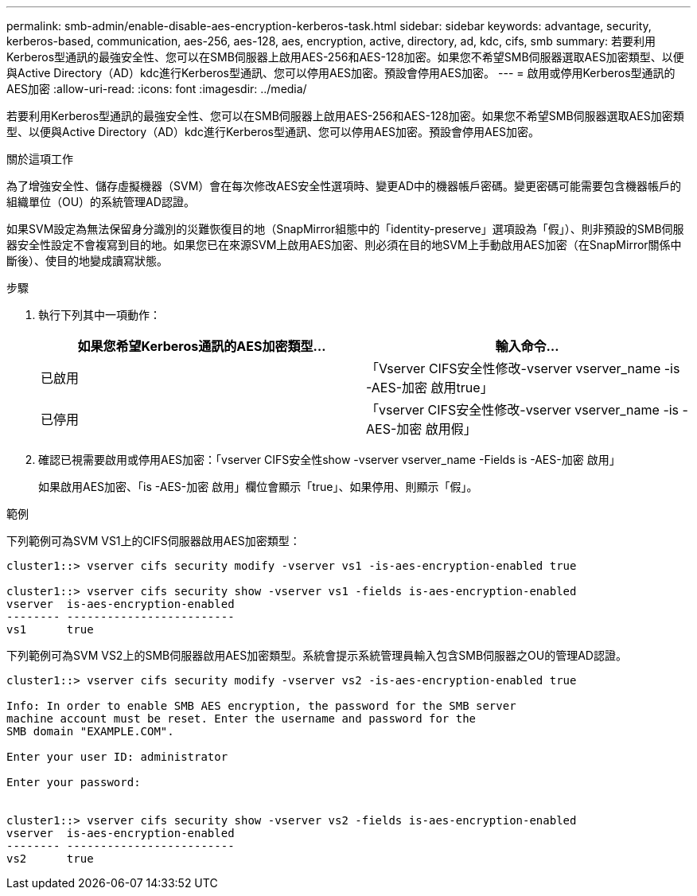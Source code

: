 ---
permalink: smb-admin/enable-disable-aes-encryption-kerberos-task.html 
sidebar: sidebar 
keywords: advantage, security, kerberos-based, communication, aes-256, aes-128, aes, encryption, active, directory, ad, kdc, cifs, smb 
summary: 若要利用Kerberos型通訊的最強安全性、您可以在SMB伺服器上啟用AES-256和AES-128加密。如果您不希望SMB伺服器選取AES加密類型、以便與Active Directory（AD）kdc進行Kerberos型通訊、您可以停用AES加密。預設會停用AES加密。 
---
= 啟用或停用Kerberos型通訊的AES加密
:allow-uri-read: 
:icons: font
:imagesdir: ../media/


[role="lead"]
若要利用Kerberos型通訊的最強安全性、您可以在SMB伺服器上啟用AES-256和AES-128加密。如果您不希望SMB伺服器選取AES加密類型、以便與Active Directory（AD）kdc進行Kerberos型通訊、您可以停用AES加密。預設會停用AES加密。

.關於這項工作
為了增強安全性、儲存虛擬機器（SVM）會在每次修改AES安全性選項時、變更AD中的機器帳戶密碼。變更密碼可能需要包含機器帳戶的組織單位（OU）的系統管理AD認證。

如果SVM設定為無法保留身分識別的災難恢復目的地（SnapMirror組態中的「identity-preserve」選項設為「假」）、則非預設的SMB伺服器安全性設定不會複寫到目的地。如果您已在來源SVM上啟用AES加密、則必須在目的地SVM上手動啟用AES加密（在SnapMirror關係中斷後）、使目的地變成讀寫狀態。

.步驟
. 執行下列其中一項動作：
+
|===
| 如果您希望Kerberos通訊的AES加密類型... | 輸入命令... 


 a| 
已啟用
 a| 
「Vserver CIFS安全性修改-vserver vserver_name -is -AES-加密 啟用true」



 a| 
已停用
 a| 
「vserver CIFS安全性修改-vserver vserver_name -is -AES-加密 啟用假」

|===
. 確認已視需要啟用或停用AES加密：「vserver CIFS安全性show -vserver vserver_name -Fields is -AES-加密 啟用」
+
如果啟用AES加密、「is -AES-加密 啟用」欄位會顯示「true」、如果停用、則顯示「假」。



.範例
下列範例可為SVM VS1上的CIFS伺服器啟用AES加密類型：

[listing]
----
cluster1::> vserver cifs security modify -vserver vs1 -is-aes-encryption-enabled true

cluster1::> vserver cifs security show -vserver vs1 -fields is-aes-encryption-enabled
vserver  is-aes-encryption-enabled
-------- -------------------------
vs1      true
----
下列範例可為SVM VS2上的SMB伺服器啟用AES加密類型。系統會提示系統管理員輸入包含SMB伺服器之OU的管理AD認證。

[listing]
----
cluster1::> vserver cifs security modify -vserver vs2 -is-aes-encryption-enabled true

Info: In order to enable SMB AES encryption, the password for the SMB server
machine account must be reset. Enter the username and password for the
SMB domain "EXAMPLE.COM".

Enter your user ID: administrator

Enter your password:


cluster1::> vserver cifs security show -vserver vs2 -fields is-aes-encryption-enabled
vserver  is-aes-encryption-enabled
-------- -------------------------
vs2      true
----